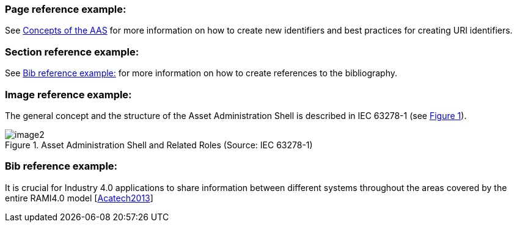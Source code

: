 :xrefstyle: short

### Page reference example:

See xref:Annex/IDTA-01001_ConceptsAAS.adoc[Concepts of the AAS] for more information on how to create new identifiers and best practices for creating URI identifiers.

### Section reference example:

See <<bib_ref_example>> for more information on how to create references to the bibliography.

### Image reference example:

The general concept and the structure of the Asset Administration Shell is described in IEC 63278-1 (see <<aas-roles>>).

.Asset Administration Shell and Related Roles (Source: IEC 63278-1)
[[aas-roles]]
image::image2.png[]

[[bib_ref_example]]
### Bib reference example:

It is crucial for Industry 4.0 applications to share information between different systems throughout the areas covered by the entire RAMI4.0 model [xref:Annex/IDTA-01xxx_Bibliography.adoc#Acatech2013[Acatech2013]]

////
Snippet from the bibliography file:

[bibliography]
== Bibliography

[#bib1]
* [[[Acatech2013]]] "Recommendations for implementing the strategic initiative INDUSTRIE 4.0", acatech, April 2013. [Online]. Available: https://www.acatech.de/Publikation/recommendations-for-implementing-the-strategic-initiative-industrie-4-0-final-report-of-the-industrie-4-0-working-group/
////